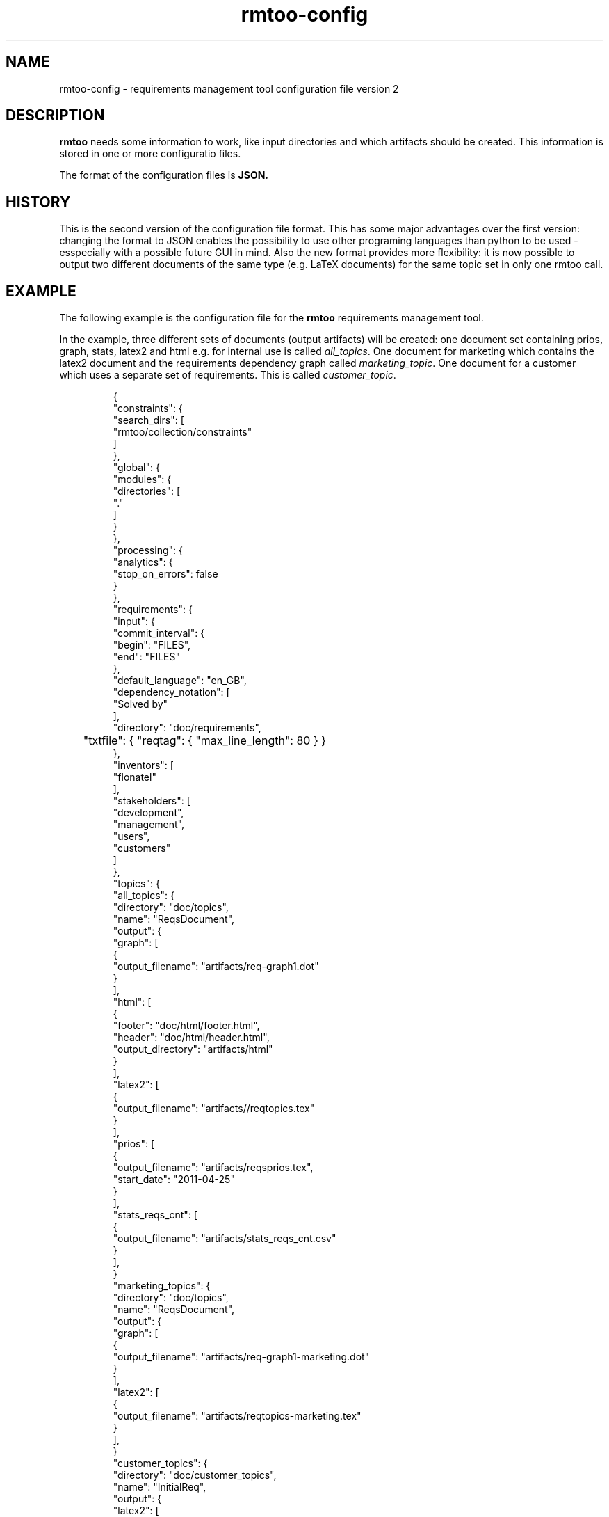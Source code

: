 .\" 
.\" Man page for rmtoo configuration version 2
.\"
.\" This is free documentation; you can redistribute it and/or
.\" modify it under the terms of the GNU General Public License as
.\" published by the Free Software Foundation; either version 3 of
.\" the License, or (at your option) any later version.
.\"
.\" The GNU General Public License's references to "object code"
.\" and "executables" are to be interpreted as the output of any
.\" document formatting or typesetting system, including
.\" intermediate and printed output.
.\"
.\" This manual is distributed in the hope that it will be useful,
.\" but WITHOUT ANY WARRANTY; without even the implied warranty of
.\" MERCHANTABILITY or FITNESS FOR A PARTICULAR PURPOSE.  See the
.\" GNU General Public License for more details.
.\"
.\" (c) 2010-2011 by flonatel (sf@flonatel.org)
.\"
.TH rmtoo-config 5 2011-11-19 "User Commands" "Requirements Management"
.SH NAME
rmtoo-config \- requirements management tool configuration file version 2
.SH DESCRIPTION
.B rmtoo
needs some information to work, like input directories and which
artifacts should be created.  This information is stored in one or
more configuratio files.
.P
The format of the configuration files is
.B JSON.
.SH HISTORY
This is the second version of the configuration file format.  This has
some major advantages over the first version: changing the format to
JSON enables the possibility to use other programing languages than
python to be used - esspecially with a possible future GUI in mind.
Also the new format provides more flexibility: it is now possible to
output two different documents of the same type (e.g. LaTeX documents)
for the same topic set in only one rmtoo call.
.SH EXAMPLE
The following example is the configuration file for the 
.B rmtoo
requirements management tool.
.P
In the example, three different sets of documents (output artifacts)
will be created: one document set containing prios, graph, stats,
latex2 and html e.g. for internal use is called \fIall_topics\fR.  One
document for marketing which contains the latex2 document and the
requirements dependency graph called \fImarketing_topic\fR.  One
document for a customer which uses a separate set of requirements.
This is called \fIcustomer_topic\fR.
.sp
.RS
.nf
{
    "constraints": {
        "search_dirs": [
            "rmtoo/collection/constraints"
        ]
    }, 
    "global": {
        "modules": {
            "directories": [
                "."
            ]
        }
    }, 
    "processing": {
        "analytics": {
            "stop_on_errors": false
        }
    }, 
    "requirements": {
        "input": {
            "commit_interval": {
                "begin": "FILES", 
                "end": "FILES"
            }, 
            "default_language": "en_GB", 
            "dependency_notation": [
                "Solved by"
            ], 
            "directory": "doc/requirements",
	    "txtfile": { "reqtag": { "max_line_length": 80 } }
        }, 
        "inventors": [
            "flonatel"
        ], 
        "stakeholders": [
            "development", 
            "management", 
            "users", 
            "customers"
        ]
    }, 
    "topics": {
        "all_topics": {
            "directory": "doc/topics", 
            "name": "ReqsDocument", 
            "output": {
                "graph": [
                    {
                        "output_filename": "artifacts/req-graph1.dot"
                    }
                ], 
                "html": [
                    {
                        "footer": "doc/html/footer.html", 
                        "header": "doc/html/header.html", 
                        "output_directory": "artifacts/html"
                    }
                ], 
                "latex2": [
                    {
                        "output_filename": "artifacts//reqtopics.tex"
                    }
                ], 
                "prios": [
                    {
                        "output_filename": "artifacts/reqsprios.tex", 
                        "start_date": "2011-04-25"
                    }
                ], 
                "stats_reqs_cnt": [
                    {
                        "output_filename": "artifacts/stats_reqs_cnt.csv"
                    }
                ], 
            }
        "marketing_topics": {
            "directory": "doc/topics", 
            "name": "ReqsDocument", 
            "output": {
                "graph": [
                    {
                        "output_filename": "artifacts/req-graph1-marketing.dot"
                    }
                ], 
                "latex2": [
                    {
                        "output_filename": "artifacts/reqtopics-marketing.tex"
                    }
                ], 
            }
        "customer_topics": {
            "directory": "doc/customer_topics", 
            "name": "InitialReq", 
            "output": {
                "latex2": [
                    {
                        "output_filename": "artifacts/reqtopics-customer.tex"
                    }
                ], 
            }
        }
    }
}

.SH DETAILS
The file must contain a map (dictionary) as the top level element.
Valid keys for the top level map are: \fIconstraints\fR, \fIglobal\fR,
\fIprocessing\fR, \fIrequirements\fR, \fItopics\fR.

.SS constraints
The only available entry in the \fIconstraints\fR map is
\fIsearch_dirs\fR.  The value is a list of directories where
constraints definitions are searched.

.SS global
The only available entry in the \fIglobal\fR map is
\fImodules\fR.  The only available entry in the \fImodules\fR map is
\fIdirectories\fR.  The value must be a list of directories where
modules are searched.

.SS processing
The only available entry in the \fIprocessing\fR map is
\fIanalytics\fR.  The only available entry in the \fIanalytics\fR map is
\fIstop_on_errors\fR.  The value must be a boolean which reflects if
\fBrmtoo\fR should stop on errors or not.

.SS requirements
There are three possible values in the \fIrequirements\fR map:
\fIinput\fR, \fIinventors\fR and \fIstakeholders\fR.  Please see
chapter \fBREQUIREMENTS DETAILS\fR.

.SS topics
The configuration parameter \fItopics\fR is a map.  The key is the
name with which the entry can be referenced.  For a description about
the details, please see chapter \fBTOPICS DETAILS\fR.

.SH REQUIREMENTS DETAILS
.SS input
The input section defines properties of the requirement input format
handling.  Possible values are \fIcommit_interval\fR,
\fIdefault_language\fR, \fIdependency_notation\fR, \fIdirectory\fR 
or \fItxtfile\fR.

.B commit_interval
The commit_interval map has two entries: the \fIbegin\fR and the
\fIend\fR. The values are either git version numbers (md5 sums) or
tag names. The given interval is used during the run of \fBrmtoo\fR
and everything e.g. statistics in based (only) on this interval.
Mostly all operations are done on the second entry.  Additional to the
git version strings, the special string \fIFILES\fR can be used.  This
references to the local stored files.
.P
When both elements are the same, only this unique version is used.
When using only files (e.g. during requirements elaboration) an entry
like ["FILES", "FILES"] makes sense here: then only the locally stored
files are used.
.P
An entry like ["v9", "HEAD"] specifies all checked in files (ignoring
possible changes of local files) beginning from the tag v9 up to the
HEAD of git.

.B default_language 
The paramter \fIdefault_language\fR specifies the language in 
which the requirements are written.  This must be a standard language
specifier like \fIen_GB\fR or \fIde_DE\fR. Please consult the 
\fBrmtoo-analytics-descwords(7)\fR man page for the list of available
languages. 

.B dependency_notation
The parameter \fIdependency_notation\fR determines the way
dependencies are specified.  There are two ways how requirements can
be specified: \fIDepends on\fR and \fISolved by\fR.  The last one is
the preferred way of specifying dependencies - but the first is the
old and default one.  Therefore it is recommended to set the value to
\fISolved by\fR only.

.B directory
This is the definition of the set of requirements \fBrmtoo\fR uses.
It is a dictionary: the entry named \fIdirectory\fR is the name of the
directory where all the requirements can be found.

.B txtfile
This defines limitations while parsing the text file. By default for
all different types of input, the maximum length of a line is 80.  To
change this, add the type (e.g. 'reqtag' for requirments or 'ctstag'
for constraints).  This map can contain the entry
\fImax_line_length\fR which can be set to the new maximum line length.

.SS inventors
This must be a list of string specifying inventors.  Inventors can
invent a requirement. Tags: \fIInvented by\fR.

.SS stakeholders
This must be a list of strings specifying the stakeholders.
Stakeholders can own a and prioritize a requirement.  Tags:
\fIOwner\fR and \fIPriority\fR.

.SH TOPICS DETAILS
The topics contain one or more entries: the key is the name of the
appropriate entry.  The value is a map which can contain the following
entries: \fIdirectory\fR, \fIname\fR or \fIoutput\fR.

.B directory
The directory where the topic structure is defined.

.B name
The name of the entry node of the topic. It is possible to use the
same directory but another entry name for additional topic
specifications.  This makes it possible to easily use a sub-topic for
a complete set of output documents.

.B output
The output specification. Please consult the section \fBOUTPUT\fR for
more details.

.SH OUTPUT
The output which 
.B rmtoo
writes out for one topic in different formats must be specified with
the help of the \fIoutput\fR variable.  The key describes the artifact to
output, the value is specific to the chosen output parameter.
.SS graph
When this option is specified a requirements dependency graph is
written.  Please see \fBrmtoo-art-req-dep-graph(1)\fR for more
details.
.SS graph2
This is similar to the graph - but additionally groups the output
requirements within the same topic as a cluster.  Please see
\fBrmtoo-art-req-dep-graph2(1)\fR for more details.
.SS latex2
When \fIlatex2\fR is specified as output,
.B rmtoo
outputs a LaTeX document as output.  For a detailed description about
the needed parameters and a detailed description, see
\fBrmtoo-art-latex2(1)\fR. 
.SS oopricing1
This is a pricing module with ODF output.  It can be used for
commercial bidding. See \fBrmtoo-art-oopricing1\fR for further
details. 
.SS prios
This outputs a small LaTeX formatted artifact which includes the
priority list and the requirements elaboration list.  For more details
consult \fBrmtoo-art-prio-lists(1)\fR.
.SS stats_reqs_cnt
When using \fIgit\fR as the underlying revision control system it is
possible to create a history of the number of requirements.  See
\fBrmtoo-art-reqs-history-cnt(1)\fR for more details.
.SS version1
The version1 output writes the currently used version from the version
control system to a file.  This can then be used by other output
documents. 
.SS xml1
This outputs the requirements as an xml file. See \fBrmtoo-art-xml1(1)\fR 
for details.
.SH "SEE ALSO"
.B rmtoo(7)
- overview of rmtoo including all references to available documentation. 
.SH AUTHOR
Written by Andreas Florath (sf@flonatel.org)
.SH COPYRIGHT
Copyright \(co 2010-2011 by flonatel (sf@flonatel.org).
License GPLv3+: GNU GPL version 3 or later
